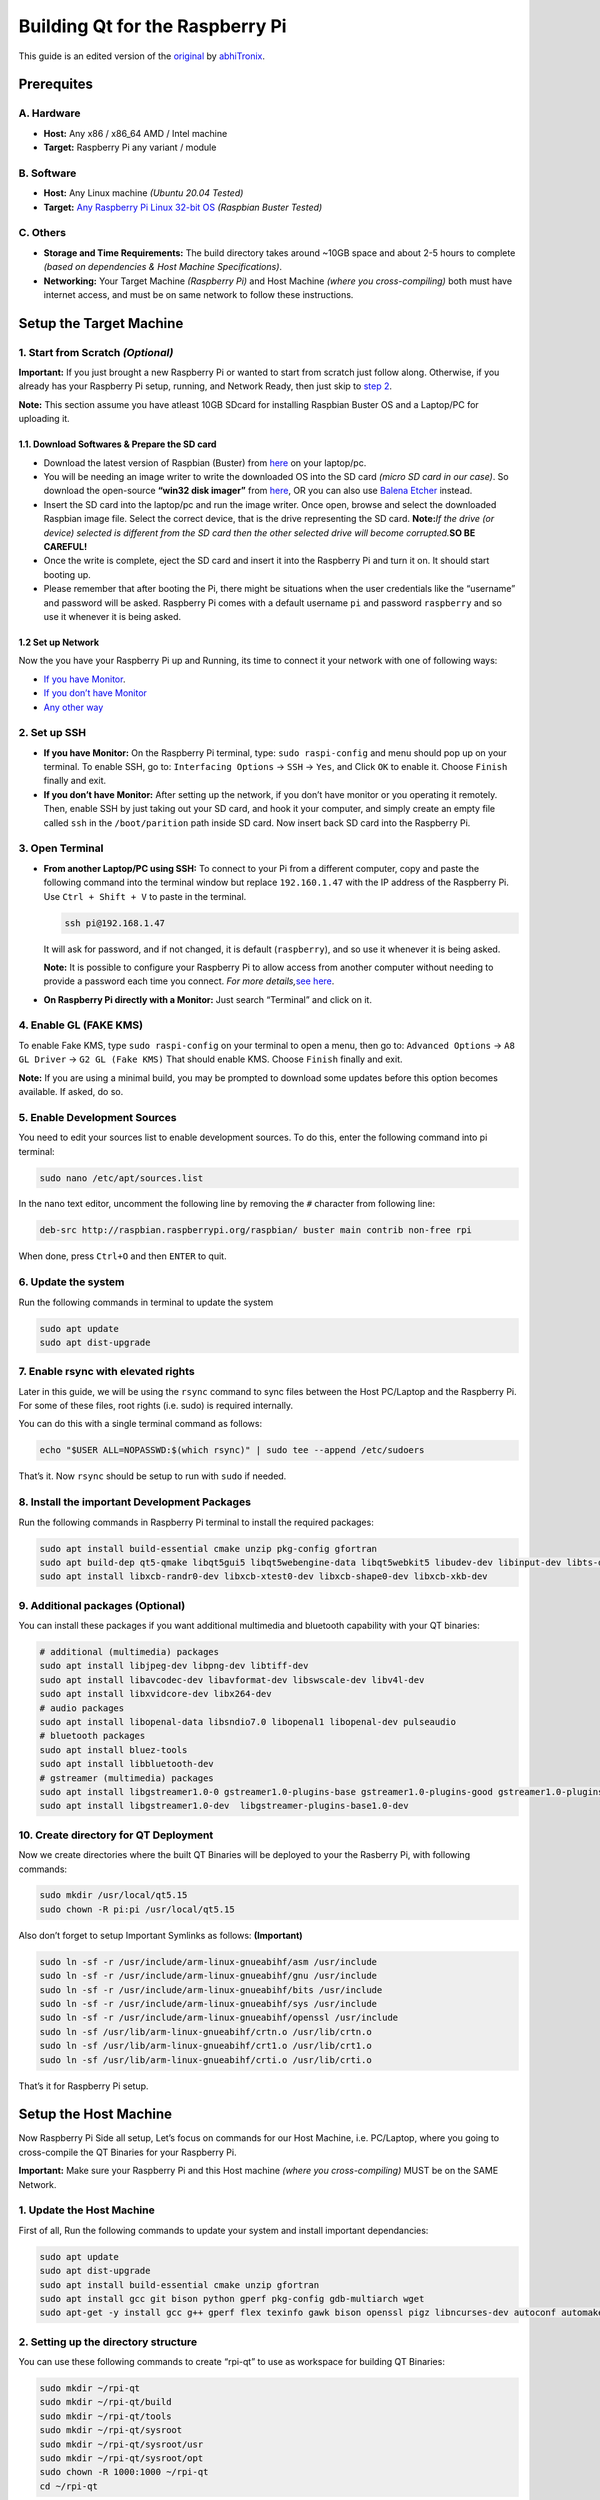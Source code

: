 Building Qt for the Raspberry Pi
================================

This guide is an edited version of the `original <https://github.com/abhiTronix/raspberry-pi-cross-compilers/blob/master/QT_build_instructions.md>`__
by `abhiTronix <https://github.com/abhiTronix>`__.

Prerequites
-----------

A. Hardware
~~~~~~~~~~~

-  **Host:** Any x86 / x86_64 AMD / Intel machine
-  **Target:** Raspberry Pi any variant / module

B. Software
~~~~~~~~~~~

-  **Host:** Any Linux machine *(Ubuntu 20.04 Tested)*
-  **Target:** `Any Raspberry Pi Linux 32-bit
   OS <https://www.raspberrypi.org/software/operating-systems/>`__
   *(Raspbian Buster Tested)*

C. Others
~~~~~~~~~

-  **Storage and Time Requirements:** The build directory takes around
   ~10GB space and about 2-5 hours to complete *(based on dependencies &
   Host Machine Specifications)*.
-  **Networking:** Your Target Machine *(Raspberry Pi)* and Host Machine
   *(where you cross-compiling)* both must have internet access, and
   must be on same network to follow these instructions.

Setup the Target Machine
------------------------

1. Start from Scratch *(Optional)*
~~~~~~~~~~~~~~~~~~~~~~~~~~~~~~~~~~

**Important:** If you just brought a new Raspberry Pi or wanted to start
from scratch just follow along. Otherwise, if you already has your
Raspberry Pi setup, running, and Network Ready, then just skip to `step
2 <#2-set-up-ssh>`__.

**Note:** This section assume you have atleast 10GB SDcard for
installing Raspbian Buster OS and a Laptop/PC for uploading it.

1.1. Download Softwares & Prepare the SD card
^^^^^^^^^^^^^^^^^^^^^^^^^^^^^^^^^^^^^^^^^^^^^

-  Download the latest version of Raspbian (Buster) from
   `here <https://www.raspberrypi.org/software/operating-systems/>`__ on
   your laptop/pc.
-  You will be needing an image writer to write the downloaded OS into
   the SD card *(micro SD card in our case)*. So download the
   open-source **“win32 disk imager”** from
   `here <https://sourceforge.net/projects/win32diskimager/files/Archive/>`__,
   OR you can also use `Balena Etcher <https://www.balena.io/etcher/>`__
   instead.
-  Insert the SD card into the laptop/pc and run the image writer. Once
   open, browse and select the downloaded Raspbian image file. Select
   the correct device, that is the drive representing the SD card.
   **Note:**\ *If the drive (or device) selected is different from the
   SD card then the other selected drive will become corrupted.*\ **SO
   BE CAREFUL!**
-  Once the write is complete, eject the SD card and insert it into the
   Raspberry Pi and turn it on. It should start booting up.
-  Please remember that after booting the Pi, there might be situations
   when the user credentials like the “username” and password will be
   asked. Raspberry Pi comes with a default username ``pi`` and password
   ``raspberry`` and so use it whenever it is being asked.

1.2 Set up Network
^^^^^^^^^^^^^^^^^^

Now the you have your Raspberry Pi up and Running, its time to connect
it your network with one of following ways:

-  `If you have Monitor <https://www.raspberrypi.org/documentation/configuration/wireless/desktop.md>`__.
-  `If you don’t have Monitor <https://www.raspberrypi.org/documentation/configuration/wireless/wireless-cli.md>`__
-  `Any other way <https://www.raspberrypi.org/documentation/configuration/wireless/>`__

2. Set up SSH
~~~~~~~~~~~~~

-  **If you have Monitor:** On the Raspberry Pi terminal, type:
   ``sudo raspi-config`` and menu should pop up on your terminal. To
   enable SSH, go to: ``Interfacing Options`` -> ``SSH`` -> ``Yes``, and
   Click ``OK`` to enable it. Choose ``Finish`` finally and exit.

-  **If you don’t have Monitor:** After setting up the network, if you
   don’t have monitor or you operating it remotely. Then, enable SSH by
   just taking out your SD card, and hook it your computer, and simply
   create an empty file called ``ssh`` in the ``/boot/parition`` path
   inside SD card. Now insert back SD card into the Raspberry Pi.

3. Open Terminal
~~~~~~~~~~~~~~~~

-  **From another Laptop/PC using SSH:** To connect to your Pi from a
   different computer, copy and paste the following command into the
   terminal window but replace ``192.160.1.47`` with the IP address of
   the Raspberry Pi. Use ``Ctrl + Shift + V`` to paste in the terminal.

   .. code:: sh

      ssh pi@192.168.1.47 

   It will ask for password, and if not changed, it is default
   (``raspberry``), and so use it whenever it is being asked.

   **Note:** It is possible to configure your Raspberry Pi to allow
   access from another computer without needing to provide a password
   each time you connect. *For more details,*\ `see
   here <https://www.raspberrypi.org/documentation/remote-access/ssh/passwordless.md>`__.

-  **On Raspberry Pi directly with a Monitor:** Just search “Terminal”
   and click on it.

4. Enable GL (FAKE KMS)
~~~~~~~~~~~~~~~~~~~~~~~

To enable Fake KMS, type ``sudo raspi-config`` on your terminal to open
a menu, then go to: ``Advanced Options`` -> ``A8 GL Driver`` ->
``G2 GL (Fake KMS)`` That should enable KMS. Choose ``Finish`` finally
and exit.

**Note:** If you are using a minimal build, you may be prompted to
download some updates before this option becomes available. If asked, do
so.

5. Enable Development Sources
~~~~~~~~~~~~~~~~~~~~~~~~~~~~~

You need to edit your sources list to enable development sources. To do
this, enter the following command into pi terminal:

.. code:: sh

   sudo nano /etc/apt/sources.list

In the nano text editor, uncomment the following line by removing the
``#`` character from following line:

.. code:: sh

   deb-src http://raspbian.raspberrypi.org/raspbian/ buster main contrib non-free rpi

When done, press ``Ctrl+O`` and then ``ENTER`` to quit.

6. Update the system
~~~~~~~~~~~~~~~~~~~~

Run the following commands in terminal to update the system

.. code:: sh

   sudo apt update
   sudo apt dist-upgrade

7. Enable rsync with elevated rights
~~~~~~~~~~~~~~~~~~~~~~~~~~~~~~~~~~~~

Later in this guide, we will be using the ``rsync`` command to sync
files between the Host PC/Laptop and the Raspberry Pi. For some of these
files, root rights (i.e. sudo) is required internally.

You can do this with a single terminal command as follows:

.. code:: sh

   echo "$USER ALL=NOPASSWD:$(which rsync)" | sudo tee --append /etc/sudoers

That’s it. Now ``rsync`` should be setup to run with ``sudo`` if needed.

8. Install the important Development Packages
~~~~~~~~~~~~~~~~~~~~~~~~~~~~~~~~~~~~~~~~~~~~~

Run the following commands in Raspberry Pi terminal to install the
required packages:

.. code:: sh

   sudo apt install build-essential cmake unzip pkg-config gfortran
   sudo apt build-dep qt5-qmake libqt5gui5 libqt5webengine-data libqt5webkit5 libudev-dev libinput-dev libts-dev libxcb-xinerama0-dev libxcb-xinerama0 gdbserver
   sudo apt install libxcb-randr0-dev libxcb-xtest0-dev libxcb-shape0-dev libxcb-xkb-dev

9. Additional packages (Optional)
~~~~~~~~~~~~~~~~~~~~~~~~~~~~~~~~~

You can install these packages if you want additional multimedia and
bluetooth capability with your QT binaries:

.. code:: sh

   # additional (multimedia) packages
   sudo apt install libjpeg-dev libpng-dev libtiff-dev
   sudo apt install libavcodec-dev libavformat-dev libswscale-dev libv4l-dev
   sudo apt install libxvidcore-dev libx264-dev
   # audio packages
   sudo apt install libopenal-data libsndio7.0 libopenal1 libopenal-dev pulseaudio
   # bluetooth packages
   sudo apt install bluez-tools
   sudo apt install libbluetooth-dev
   # gstreamer (multimedia) packages
   sudo apt install libgstreamer1.0-0 gstreamer1.0-plugins-base gstreamer1.0-plugins-good gstreamer1.0-plugins-bad gstreamer1.0-plugins-ugly gstreamer1.0-libav gstreamer1.0-doc gstreamer1.0-tools gstreamer1.0-x gstreamer1.0-alsa gstreamer1.0-gl gstreamer1.0-gtk3 gstreamer1.0-qt5 gstreamer1.0-pulseaudio
   sudo apt install libgstreamer1.0-dev  libgstreamer-plugins-base1.0-dev

10. Create directory for QT Deployment
~~~~~~~~~~~~~~~~~~~~~~~~~~~~~~~~~~~~~~

Now we create directories where the built QT Binaries will be deployed
to your the Rasberry Pi, with following commands:

.. code:: sh

   sudo mkdir /usr/local/qt5.15
   sudo chown -R pi:pi /usr/local/qt5.15

Also don’t forget to setup Important Symlinks as follows:
**(Important)**

.. code:: sh

   sudo ln -sf -r /usr/include/arm-linux-gnueabihf/asm /usr/include
   sudo ln -sf -r /usr/include/arm-linux-gnueabihf/gnu /usr/include
   sudo ln -sf -r /usr/include/arm-linux-gnueabihf/bits /usr/include
   sudo ln -sf -r /usr/include/arm-linux-gnueabihf/sys /usr/include
   sudo ln -sf -r /usr/include/arm-linux-gnueabihf/openssl /usr/include
   sudo ln -sf /usr/lib/arm-linux-gnueabihf/crtn.o /usr/lib/crtn.o
   sudo ln -sf /usr/lib/arm-linux-gnueabihf/crt1.o /usr/lib/crt1.o
   sudo ln -sf /usr/lib/arm-linux-gnueabihf/crti.o /usr/lib/crti.o

That’s it for Raspberry Pi setup.

Setup the Host Machine
----------------------

Now Raspberry Pi Side all setup, Let’s focus on commands for our Host
Machine, i.e. PC/Laptop, where you going to cross-compile the QT
Binaries for your Raspberry Pi.

**Important:** Make sure your Raspberry Pi and this Host machine *(where
you cross-compiling)* MUST be on the SAME Network.

1. Update the Host Machine
~~~~~~~~~~~~~~~~~~~~~~~~~~

First of all, Run the following commands to update your system and
install important dependancies:

.. code:: sh

   sudo apt update
   sudo apt dist-upgrade
   sudo apt install build-essential cmake unzip gfortran
   sudo apt install gcc git bison python gperf pkg-config gdb-multiarch wget
   sudo apt-get -y install gcc g++ gperf flex texinfo gawk bison openssl pigz libncurses-dev autoconf automake tar figlet

2. Setting up the directory structure
~~~~~~~~~~~~~~~~~~~~~~~~~~~~~~~~~~~~~

You can use these following commands to create “rpi-qt” to use as
workspace for building QT Binaries:

.. code:: sh

   sudo mkdir ~/rpi-qt
   sudo mkdir ~/rpi-qt/build
   sudo mkdir ~/rpi-qt/tools
   sudo mkdir ~/rpi-qt/sysroot
   sudo mkdir ~/rpi-qt/sysroot/usr
   sudo mkdir ~/rpi-qt/sysroot/opt
   sudo chown -R 1000:1000 ~/rpi-qt
   cd ~/rpi-qt

**Note:** Ensure the last command should have changed your current
directory to ``~/rpi-qt``. If not, run the last line again to make sure
you are inside it, as the next steps assume you’re running your commands
from this directory.

3. Download & Extract QT Source
~~~~~~~~~~~~~~~~~~~~~~~~~~~~~~~

A. Download Binary
^^^^^^^^^^^^^^^^^^

Now, we can download the Latest source files for QT LTS
(i.e. ``v5.15.2``) by running following Terminal command to download the
source files:

.. code:: sh

   sudo wget http://download.qt.io/archive/qt/5.15/5.15.2/single/qt-everywhere-src-5.15.2.tar.xz

**Note:** You can also `manually download
file <http://download.qt.io/archive/qt/5.15/5.15.2/single/qt-everywhere-src-5.15.2.tar.xz>`__
through browser, and place it in the ``~/rpi-qt`` directory.

B. Extract Binary
^^^^^^^^^^^^^^^^^

Extract the downloaded ``tar`` file with the following command:

.. code:: sh

   sudo tar xfv qt-everywhere-src-5.15.2.tar.xz 

4. Patching QT Source
~~~~~~~~~~~~~~~~~~~~~

We need to slightly modify the a mkspec file within the source files to
allow us to use our cross compiler. We will copy an existing directory
within the source files, and modify the name of the directory and the
contents of the ``qmake.conf`` file within that directory to follow the
name of our compiler. To do this, run the following two command:

.. code:: sh

   cp -R qt-everywhere-src-5.15.2/qtbase/mkspecs/linux-arm-gnueabi-g++ qt-everywhere-src-5.15.2/qtbase/mkspecs/linux-arm-gnueabihf-g++

   sed -i -e 's/arm-linux-gnueabi-/arm-linux-gnueabihf-/g' qt-everywhere-src-5.15.2/qtbase/mkspecs/linux-arm-gnueabihf-g++/qmake.conf

5. Download & Extract the Precompiled Cross-Compiler
~~~~~~~~~~~~~~~~~~~~~~~~~~~~~~~~~~~~~~~~~~~~~~~~~~~~

Let’s first change into ``tools`` directory for downloading our
Precompiled Cross-compiler with the following command:

.. code:: sh

   cd ~/rpi-qt/tools

**Note:** Ensure the last command should have changed your current
directory to ``~/rpi-qt/tools`` now. If not, run it again.

A. Copy Binary URL
^^^^^^^^^^^^^^^^^^

Copy URL from one of following Precompiled Compressed Base-Toolchain
*(for maximum compatability)* based on your Raspberry Pi Variant and OS
you installed on it, from below:

.. list-table::
   :widths: 25 25 50
   :header-rows: 1
   
   *  - Raspberry Pi Board
      - Stretch(32-bit) OS
      - Buster(32-bit) OS

   *  - Raspberry Pi - *Zero/W/WH & 1 Model A/B/A+/B+* 
      - https://sourceforge.net/projects/raspberry-pi-cross-compilers/files/Raspberry%20Pi%20GCC%20Cross-Compiler%20Toolchains/Stretch/GCC%206.3.0/Raspberry%20Pi%201%2C%20Zero/cross-gcc-6.3.0-pi_0-1.tar.gz
      - https://sourceforge.net/projects/raspberry-pi-cross-compilers/files/Raspberry%20Pi%20GCC%20Cross-Compiler%20Toolchains/Buster/GCC%208.3.0/Raspberry%20Pi%201%2C%20Zero/cross-gcc-8.3.0-pi_0-1.tar.gz

   *  - Raspberry Pi - *2 & 3 Model A/B* 
      - https://sourceforge.net/projects/raspberry-pi-cross-compilers/files/Raspberry%20Pi%20GCC%20Cross-Compiler%20Toolchains/Stretch/GCC%206.3.0/Raspberry%20Pi%202%2C%203/cross-gcc-6.3.0-pi_2-3.tar.gz
      - https://sourceforge.net/projects/raspberry-pi-cross-compilers/files/Raspberry%20Pi%20GCC%20Cross-Compiler%20Toolchains/Buster/GCC%208.3.0/Raspberry%20Pi%202%2C%203/cross-gcc-8.3.0-pi_2-3.tar.gz
   
   *  - Raspberry Pi - *3 & 4 Model A+/B+ & Compute 3/3-lite/3+* 
      - https://sourceforge.net/projects/raspberry-pi-cross-compilers/files/Raspberry%20Pi%20GCC%20Cross-Compiler%20Toolchains/Stretch/GCC%206.3.0/Raspberry%20Pi%203A%2B%2C%203B%2B%2C%204/cross-gcc-6.3.0-pi_3%2B.tar.gz
      - https://sourceforge.net/projects/raspberry-pi-cross-compilers/files/Raspberry%20Pi%20GCC%20Cross-Compiler%20Toolchains/Buster/GCC%208.3.0/Raspberry%20Pi%203A%2B%2C%203B%2B%2C%204/cross-gcc-8.3.0-pi_3%2B.tar.gz

**Note:** You can also use the `latest cross-compiler
binaries <https://sourceforge.net/projects/raspberry-pi-cross-compilers/files/Raspberry%20Pi%20GCC%20Cross-Compiler%20Toolchains/>`__
instead. But they are not tested.

B. Download Binary
^^^^^^^^^^^^^^^^^^

After that, paste your copied URL and run the following command to
download the Cross-compiler:

.. code:: sh

   wget <Copied Binary URL goes here> #for e.g. => wget https://sourceforge.net/projects/raspberry-pi-cross-compilers/files/Raspberry%20Pi%20GCC%20Cross-Compiler%20Toolchains/Buster/GCC%208.3.0/Raspberry%20Pi%202%2C%203/cross-gcc-8.3.0-pi_2-3.tar.gz 

C. Extract Binary
^^^^^^^^^^^^^^^^^

Once it is downloaded, we can extract it using the following command:

.. code:: sh

   tar xf cross-gcc-*.tar.gz

6. Sync Raspberry Pi sysroot (Most Important)
~~~~~~~~~~~~~~~~~~~~~~~~~~~~~~~~~~~~~~~~~~~~~

First, let’s move back into the rpi folder as needed for the next
sections:

.. code:: sh

   cd ~/rpi-qt

Now, we need to sync up our sysroot folder with the system files from
the Raspberry Pi. We will be using ``rsync`` that let us sync
*(i.e. copy)* files from the Raspberry Pi with appropriate permission
onto your Host Machine, potentially saving you alot of time.

To do this, enter the following commands one by one into your terminal
*(change ``192.168.1.47`` with the IP address of your Raspberry Pi
present on the same network)*:

-  **Command 1:**
   ``rsync -avz --rsync-path="sudo rsync" --delete pi@192.168.1.47:/lib sysroot``
-  **Command 2:**
   ``rsync -avz --rsync-path="sudo rsync" --delete pi@192.168.1.47:/usr/include sysroot/usr``
-  **Command 3:**
   ``rsync -avz --rsync-path="sudo rsync" --delete pi@192.168.1.47:/usr/lib sysroot/usr``
-  **Command 4:**
   ``rsync -avz --rsync-path="sudo rsync" --delete pi@192.168.1.47:/opt/vc sysroot/opt``

**Note:** Double check after each of the above commands that all the
files have been copied to ``~/rpi-qt/sysroot`` folder. There will be an
information message if there were any issues.

7. Fix symbolic links
~~~~~~~~~~~~~~~~~~~~~

The files we copied in the previous step still have symbolic links
pointing to the file system on the Raspberry Pi. We need to alter this
so that they become relative links from the new sysroot directory on the
host machine. We can do this with a python script, which we can download
as follows:

.. code:: sh

   wget https://raw.githubusercontent.com/abhiTronix/rpi_rootfs/master/scripts/sysroot-relativelinks.py

Once it is downloaded, you just need to make it executable and run it,
using the following commands:

.. code:: sh

   sudo chmod +x sysroot-relativelinks.py
   ./sysroot-relativelinks.py sysroot

8. Configure QT Build
~~~~~~~~~~~~~~~~~~~~~

Let’s move into the ``build`` directory for further steps, as we don’t
want to build within that source directory as its crowded, so we will
access it from within this this directory:

.. code:: sh

   cd ~/rpi-qt/build

Finally, Now we can configure our QT build. We need to run the
``configure`` script inside QT source to configure our build. Run
following command to configure the build, including all the necessary
options:

.. code:: sh

   CROSS_COMPILER_LOCATION=$HOME/rpi-qt/tools/cross-pi-gcc-*

   ../qt-everywhere-src-5.15.2/configure -release -opengl es2  -eglfs -device linux-rasp-pi4-v3d-g++ -device-option CROSS_COMPILE=$(echo $CROSS_COMPILER_LOCATION)/bin/arm-linux-gnueabihf- -sysroot ~/rpi-qt/sysroot/ -prefix /usr/local/qt5.15 -extprefix ~/rpi-qt/qt5.15 -opensource -confirm-license -skip qtscript -skip qtwayland -skip qtwebengine -nomake tests -make libs -pkg-config -no-use-gold-linker -v -recheck -L$HOME/rpi-qt/sysroot/usr/lib/arm-linux-gnueabihf -I$HOME/rpi-qt/sysroot/usr/include/arm-linux-gnueabihf

The configure script may take a few minutes to complete.

8.1 Check Configure Output
^^^^^^^^^^^^^^^^^^^^^^^^^^

Once it is completed you should get a summary of what has been
configured. Make sure the following options appear:

.. code:: sh

   Configure summary:

   Building on: linux-g++ (x86_64, CPU features: mmx sse sse2)
   Building for: devices/linux-rasp-pi4-v3d-g++ (arm, CPU features: neon)
   Target compiler: gcc 8.3.0
   Configuration: cross_compile compile_examples enable_new_dtags largefile neon precompile_header shared shared rpath release c++11 c++14 c++17 c++1z concurrent dbus reduce_exports stl

8.2 Check if EGLFS enabled
^^^^^^^^^^^^^^^^^^^^^^^^^^

.. code:: sh

   QPA backends:
     EGLFS .................................. yes  [SHOULD BE YES]
     EGLFS details:
       EGLFS OpenWFD ........................ no
       EGLFS i.Mx6 .......................... no
       EGLFS i.Mx6 Wayland .................. no
       EGLFS RCAR ........................... no
       EGLFS EGLDevice ...................... yes  [SHOULD BE YES]
       EGLFS GBM ............................ yes
       EGLFS VSP2 ........................... no
       EGLFS Mali ........................... no
       EGLFS Raspberry Pi ................... no   [SHOULD BE NO]
       EGLFS X11 ............................ yes

If the your configuration summary doesn’t have the EGLFS features set to
what’s shown above, something has probably gone wrong. You can look at
the config.log file in the build directory to try and diagnose what the
issue might be.

If all looks good and all libraries you need have been installed we can
continue to the next section

9. Build QT Source
~~~~~~~~~~~~~~~~~~

Our build has been configured now, and it is time to actually build the
source files, and run the following command:

**Important:** Ensure you are still in the ``~/rpi-qt/build`` directory

.. code:: sh

   make -j$(nproc)

**Note:** ``-j$(nproc)`` option indicates that the job should be spread
into mutliple threads and run in parallel on available cores.

☕️ This process will take some time!

10. Install QT Source
~~~~~~~~~~~~~~~~~~~~~

Once it is completed, we can install the built package using the
following command:

.. code:: sh

   make install

This should install the files in the correct directories

11. Deploy QT to Raspberry Pi
~~~~~~~~~~~~~~~~~~~~~~~~~~~~~

First move back into the rpi folder using the following command:

.. code:: sh

   cd ~/rpi-qt

Now, We can now deploy built QT Binaries *(contained in ``qt5.15``
folder in ``~/rpi-qt`` directory)* back to our Raspberry Pi, again using
``rsync`` command. Just run the following command *(change
``192.168.1.47`` with the IP address of your Raspberry Pi present on the
same network)*:

.. code:: sh

   rsync -avz --rsync-path="sudo rsync" qt5.15 pi@192.168.1.47:/usr/local

Final Step for Target Machine
-----------------------------

Update linker on Raspberry Pi
~~~~~~~~~~~~~~~~~~~~~~~~~~~~~

Enter the following command to update the device letting the linker to
find the new QT binary files:

.. code:: sh

   echo /usr/local/qt5.15/lib | sudo tee /etc/ld.so.conf.d/qt5.15.conf
   sudo ldconfig

**For Raspberry Pi 2:** If you’re facing issues with running the
example, try to use ``00-qt5pi.conf`` instead of ``qt5pi.conf``, in the
above command.

🍻 *That should be it! You have now succesfully installed latest QT
5.15.2 on the Raspberry Pi.*
